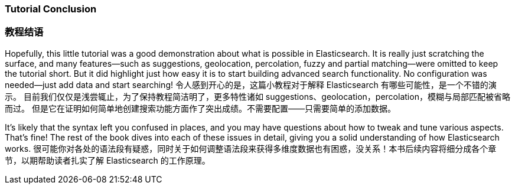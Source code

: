 === Tutorial Conclusion
=== 教程结语

Hopefully, this little tutorial was a good demonstration about what is possible
in Elasticsearch.  It is really just scratching the surface, and many features--such as suggestions, geolocation, percolation, fuzzy and partial matching--were omitted to keep the tutorial short. But it did highlight just how
easy it is to start building advanced search functionality.  No configuration
was needed--just add data and start searching!
令人感到开心的是，这篇小教程对于解释 Elasticsearch 有哪些可能性，是一个不错的演示。
目前我们仅仅是浅尝辄止，为了保持教程简洁明了，更多特性诸如 suggestions、geolocation，percolation，模糊与局部匹配被省略而过。
但是它在证明如何简单地创建搜索功能方面作了突出成绩。不需要配置——只需要简单的添加数据。


It's likely that the syntax left you confused in places, and you may have questions
about how to tweak and tune various aspects. That's fine! The rest of the
book dives into each of these issues in detail, giving you a solid
understanding of how Elasticsearch works.
很可能你对各处的语法段有疑惑，同时关于如何调整语法段来获得多维度数据也有困惑，没关系！本书后续内容将细分成各个章节，以期帮助读者扎实了解 Elasticsearch 的工作原理。
